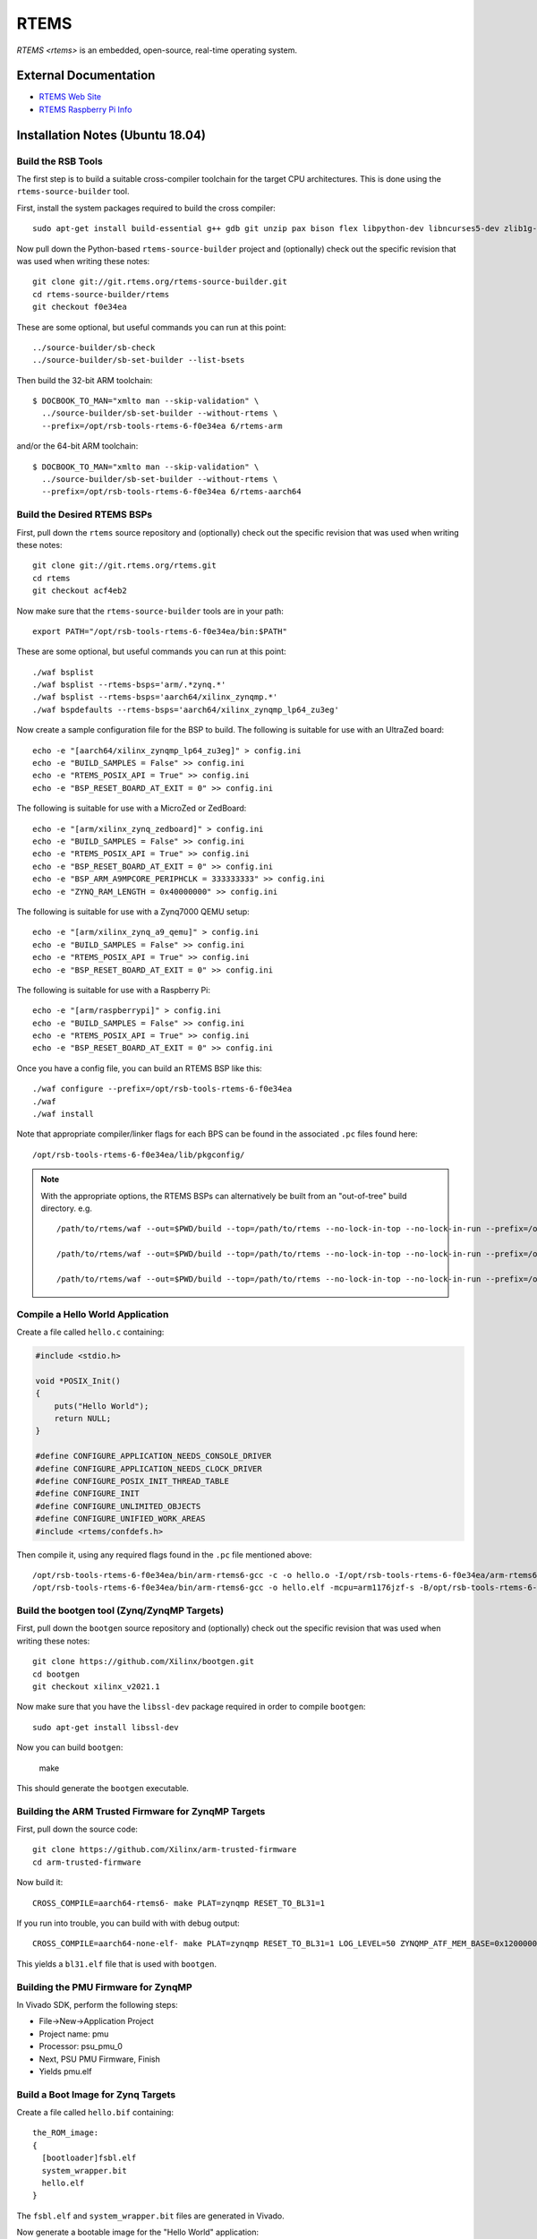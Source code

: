 =====
RTEMS
=====

`RTEMS <rtems>` is an embedded, open-source, real-time operating system.
  
External Documentation
======================

- `RTEMS Web Site <rtems-site_>`_
- `RTEMS Raspberry Pi Info <rtems-rpi_>`_

.. _rtems-site: https://www.rtems.org
.. _rtems-rpi:
   https://docs.rtems.org/branches/master/user/bsps/arm/raspberrypi.html

Installation Notes (Ubuntu 18.04)
=================================

Build the RSB Tools
-------------------

The first step is to build a suitable cross-compiler toolchain for the target
CPU architectures.  This is done using the ``rtems-source-builder`` tool.

First, install the system packages required to build the cross compiler::

  sudo apt-get install build-essential g++ gdb git unzip pax bison flex libpython-dev libncurses5-dev zlib1g-dev

Now pull down the Python-based ``rtems-source-builder`` project and
(optionally) check out the specific revision that was used when writing these
notes::
  
  git clone git://git.rtems.org/rtems-source-builder.git
  cd rtems-source-builder/rtems
  git checkout f0e34ea

These are some optional, but useful commands you can run at this point::
  
  ../source-builder/sb-check
  ../source-builder/sb-set-builder --list-bsets

Then build the 32-bit ARM toolchain::

  $ DOCBOOK_TO_MAN="xmlto man --skip-validation" \
    ../source-builder/sb-set-builder --without-rtems \
    --prefix=/opt/rsb-tools-rtems-6-f0e34ea 6/rtems-arm

and/or the 64-bit ARM toolchain::
  
  $ DOCBOOK_TO_MAN="xmlto man --skip-validation" \
    ../source-builder/sb-set-builder --without-rtems \
    --prefix=/opt/rsb-tools-rtems-6-f0e34ea 6/rtems-aarch64

Build the Desired RTEMS BSPs
----------------------------

First, pull down the ``rtems`` source repository and (optionally) check out
the specific revision that was used when writing these notes::
  
  git clone git://git.rtems.org/rtems.git
  cd rtems
  git checkout acf4eb2

Now make sure that the ``rtems-source-builder`` tools are in your path::

  export PATH="/opt/rsb-tools-rtems-6-f0e34ea/bin:$PATH"

These are some optional, but useful commands you can run at this point::
  
  ./waf bsplist
  ./waf bsplist --rtems-bsps='arm/.*zynq.*'
  ./waf bsplist --rtems-bsps='aarch64/xilinx_zynqmp.*'
  ./waf bspdefaults --rtems-bsps='aarch64/xilinx_zynqmp_lp64_zu3eg'

Now create a sample configuration file for the BSP to build.  The following
is suitable for use with an UltraZed board::
  
  echo -e "[aarch64/xilinx_zynqmp_lp64_zu3eg]" > config.ini
  echo -e "BUILD_SAMPLES = False" >> config.ini
  echo -e "RTEMS_POSIX_API = True" >> config.ini
  echo -e "BSP_RESET_BOARD_AT_EXIT = 0" >> config.ini

The following is suitable for use with a MicroZed or ZedBoard::
  
  echo -e "[arm/xilinx_zynq_zedboard]" > config.ini
  echo -e "BUILD_SAMPLES = False" >> config.ini
  echo -e "RTEMS_POSIX_API = True" >> config.ini
  echo -e "BSP_RESET_BOARD_AT_EXIT = 0" >> config.ini
  echo -e "BSP_ARM_A9MPCORE_PERIPHCLK = 333333333" >> config.ini
  echo -e "ZYNQ_RAM_LENGTH = 0x40000000" >> config.ini

The following is suitable for use with a Zynq7000 QEMU setup::

  echo -e "[arm/xilinx_zynq_a9_qemu]" > config.ini
  echo -e "BUILD_SAMPLES = False" >> config.ini
  echo -e "RTEMS_POSIX_API = True" >> config.ini
  echo -e "BSP_RESET_BOARD_AT_EXIT = 0" >> config.ini

The following is suitable for use with a Raspberry Pi::

  echo -e "[arm/raspberrypi]" > config.ini
  echo -e "BUILD_SAMPLES = False" >> config.ini
  echo -e "RTEMS_POSIX_API = True" >> config.ini
  echo -e "BSP_RESET_BOARD_AT_EXIT = 0" >> config.ini
  
Once you have a config file, you can build an RTEMS BSP like this::

  ./waf configure --prefix=/opt/rsb-tools-rtems-6-f0e34ea
  ./waf
  ./waf install

Note that appropriate compiler/linker flags for each BPS can be found in the
associated ``.pc`` files found here::
  
  /opt/rsb-tools-rtems-6-f0e34ea/lib/pkgconfig/


.. note::

  With the appropriate options, the RTEMS BSPs can alternatively be built from
  an "out-of-tree" build directory.  e.g. ::
    
    /path/to/rtems/waf --out=$PWD/build --top=/path/to/rtems --no-lock-in-top --no-lock-in-run --prefix=/opt/rsb-tools-rtems-6-f0e34ea configure --rtems-config $PWD/config.ini
     
    /path/to/rtems/waf --out=$PWD/build --top=/path/to/rtems --no-lock-in-top --no-lock-in-run --prefix=/opt/rsb-tools-rtems-6-f0e34ea
     
    /path/to/rtems/waf --out=$PWD/build --top=/path/to/rtems --no-lock-in-top --no-lock-in-run --prefix=/opt/rsb-tools-rtems-6-f0e34ea install

Compile a Hello World Application
---------------------------------

Create a file called ``hello.c`` containing:

.. code-block:: c

  #include <stdio.h>
   
  void *POSIX_Init()
  {
      puts("Hello World");
      return NULL;
  }
   
  #define CONFIGURE_APPLICATION_NEEDS_CONSOLE_DRIVER
  #define CONFIGURE_APPLICATION_NEEDS_CLOCK_DRIVER
  #define CONFIGURE_POSIX_INIT_THREAD_TABLE
  #define CONFIGURE_INIT
  #define CONFIGURE_UNLIMITED_OBJECTS
  #define CONFIGURE_UNIFIED_WORK_AREAS
  #include <rtems/confdefs.h>

Then compile it, using any required flags found in the ``.pc`` file mentioned
above::

  /opt/rsb-tools-rtems-6-f0e34ea/bin/arm-rtems6-gcc -c -o hello.o -I/opt/rsb-tools-rtems-6-f0e34ea/arm-rtems6/raspberrypi/lib/include -mcpu=arm1176jzf-s -ffunction-sections -fdata-sections hello.c
  /opt/rsb-tools-rtems-6-f0e34ea/bin/arm-rtems6-gcc -o hello.elf -mcpu=arm1176jzf-s -B/opt/rsb-tools-rtems-6-f0e34ea/arm-rtems6/raspberrypi/lib -qrtems -Wl,--gc-sections hello.o

Build the bootgen tool (Zynq/ZynqMP Targets)
--------------------------------------------

First, pull down the ``bootgen`` source repository and (optionally) check out
the specific revision that was used when writing these notes::

  git clone https://github.com/Xilinx/bootgen.git
  cd bootgen
  git checkout xilinx_v2021.1

Now make sure that you have the ``libssl-dev`` package required in order to compile ``bootgen``::

  sudo apt-get install libssl-dev

Now you can build ``bootgen``:

  make

This should generate the ``bootgen`` executable.

Building the ARM Trusted Firmware for ZynqMP Targets
----------------------------------------------------

First, pull down the source code::

  git clone https://github.com/Xilinx/arm-trusted-firmware
  cd arm-trusted-firmware

Now build it::
  
  CROSS_COMPILE=aarch64-rtems6- make PLAT=zynqmp RESET_TO_BL31=1

If you run into trouble, you can build with with debug output::
  
  CROSS_COMPILE=aarch64-none-elf- make PLAT=zynqmp RESET_TO_BL31=1 LOG_LEVEL=50 ZYNQMP_ATF_MEM_BASE=0x12000000 ZYNQMP_ATF_MEM_SIZE=0x00100000

This yields a ``bl31.elf`` file that is used with ``bootgen``.

Building the PMU Firmware for ZynqMP
------------------------------------

In Vivado SDK, perform the following steps:
  
- File->New->Application Project
- Project name: pmu
- Processor: psu_pmu_0
- Next, PSU PMU Firmware, Finish
- Yields pmu.elf

Build a Boot Image for Zynq Targets
-----------------------------------

Create a file called ``hello.bif`` containing::

  the_ROM_image:
  {
    [bootloader]fsbl.elf
    system_wrapper.bit
    hello.elf
  }

The ``fsbl.elf`` and ``system_wrapper.bit`` files are generated in Vivado.

Now generate a bootable image for the "Hello World" application::

  /path/to/bootgen -arch zynq -image hello.bif -o hello.bin

Build a Boot Image for ZynqMP Targets
-------------------------------------

Create a file called ``hello.bif`` containing::

  the_ROM_image:
  {
          //[pmufw_image]pmu.elf // pmu fw loaded by boot rom
          [bootloader, destination_cpu=a53-0]fsbl.elf
          [destination_cpu=pmu]pmu.elf // pmu fw loaded by fsbl
          [destination_device=pl]system_wrapper.bit // optional
          [destination_cpu=a53-0, exception_level=el-3, trustzone]bl31.elf
          [destination_cpu=a53-0, exception_level=el-2]hello.elf
  }

The ``fsbl.elf``, ``pmu.elf`` and ``system_wrapper.bit`` files are generated
in Vivado.

Now generate a bootable image for the "Hello World" application::

  /path/to/bootgen -arch zynqmp -image hello.bif -o hello.bin

Raspberry Pi Setup
------------------

The following instructions were tested with a first-generation Raspberry Pi.

First, configure an SD card for booting the Raspberry Pi using the standard
process, but choose one of the minimal images.  On Ubuntu, this is best done
via::

  sudo apt-get install rpi-imager
  rpi-imager

Choose the ``Raspberry Pi OS Lite (Legacy/Buster)`` image and write it to an
SD card.

The default configuration should have the serial boot console enabled.
Connect up something like the `FTDI TTL-232R-3V3 cable
<https://www.ftdichip.com/Support/Documents/DataSheets/Cables/DS_TTL-232R_CABLES.pdf>`_
to your PC.  With this cable, the yellow PC-RXD pin connects to the PI-TXD
(P1-PIN8), the black PC-GND pin connects to the PI-GND (P1-PIN6), and the
orange PC-TXD pin connects to the PI-RXD (P1-PIN10) as shown `here
<https://www.raspberrypi.com/documentation/computers/raspberry-pi.html>`_.

Now run the following command in a terminal window and power up the Pi with
the SD card inserted::

  sudo picocom /dev/ttyUSB0 --b 115200 --d 8 --p n --f

You should see kernel boot output.  Now type <ctrl-a><ctrl-q> to quit
picocom.

Booting RTEMS currently requires an older version of the Pi firmware to be
installed on the SD card, so download a zip file with the required firmware
from `this link <https://github.com/raspberrypi/firmware/tree/1.20200601>`_.
Checking out the whole Git repo takes a very long time.

Now mount the SD card boot partition and move all the files in that boot
directory into a subdirectory (except for ``config.txt``), as they will be
replaced.  Now copy all the files from the boot directory of the zip file you
just downloaded onto the boot partition of the SD card::

  mkdir /media/user/boot/backup
  mv /media/user/boot/* /media/user/boot/backup
  mv /media/user/boot/backup/config.txt /media/user/boot
  cp -r firmware-1.20200601/boot/* /media/user/boot

We also need to add the following lines to the end of ``config.txt``::

  dtoverlay=disable-bt
  kernel_address=0x200000
  kernel=kernel.img

You can test the booting of this configuration once more to make sure you
still see serial output.

Building a Raspberry Pi Kernel Image
------------------------------------

In order to create a bootable image for use on the Raspberry Pi, you must run
the following command::

  /opt/rsb-tools-rtems-6-f0e34ea/bin/arm-rtems6-objcopy -Obinary hello.elf kernel.img

Booting a Raspberry Pi Kernel Image
-----------------------------------

You can now copy the ``kernel.img`` file you created previously onto the boot
partition of the Raspberry Pi SD card (overwriting the existing one) and
power up the board::

  cp kernel.img /media/user/boot/

You should text see output appear in the ``picocom`` terminal window that you
set up previously.

Booting a MicroZed BOOT.BIN Image
---------------------------------

Now copy the ``hello.bin`` file (generated via ``bootgen``) into the root
directory of a MicroZed's SD card, renaming it ``BOOT.BIN``.

Now put the SD card into the MicroZed and boot it up.

Before turning on power to the development board, connect up the USB UART
cable to your workstation and run this command in a terminal window::

  picocom /dev/ttyUSB0 --b 115200 --d 8 --p n --f n

Now type <ctrl-a><ctrl-q> to quit picocom.

Booting an UltraZed BOOT.BIN Image
----------------------------------

Now copy the ``hello.bin`` file (generated via ``bootgen``) into the root
directory of an UltaZed's SD card, renaming it ``BOOT.BIN``.

Now put the SD card into the UltraZed and boot it up.

Before turning on power to the development board, connect up the USB UART
cable to your workstation and run this command in a terminal window::

  picocom /dev/ttyUSB1 --b 115200 --d 8 --p n --f n

Now type <ctrl-a><ctrl-q> to quit picocom.

Build libbsd for RTEMS (Optional)
---------------------------------

If you want extra features like networking and SD card drivers, you will also
need to build ``libbsd``.

In order to do this, first pull down the ``rtems-libbsd`` source repository
and (optionally) check out the required branch that works with RTEMS (commit
``ac4cf946a28329cc65cbc0c30ec1ed0d6449d7cc`` was used when writing these
notes)::
  
  git clone git://git.rtems.org/rtems-libbsd.git
  cd rtems-libbsd
  git checkout 6-freebsd-12
  git submodule init
  git submodule update rtems_waf
  ./waf configure --prefix=/opt/rsb-tools-rtems-6-f0e34ea \
    --rtems-bsps="aarch64/xilinx_zynqmp_lp64_zu3eg" \
    --buildset=buildset/default.ini
  ./waf
  ./waf install

.. note::

  With the appropriate command-line options, libbsd can alternatively be built
  from an "out-of-tree" build directory::
    
    /path/to/libbsd/waf --prefix=/opt/rsb-tools-rtems-6-f0e34ea --rtems-bsps="aarch64/xilinx_zynqmp_lp64_zu3eg" --buildset=buildset/default.ini --out=$PWD/build --top=/path/to/libbsd configure
   
    /path/to/libbsd/waf --prefix=/opt/rsb-tools-rtems-6-f0e34ea --rtems-bsps="aarch64/xilinx_zynqmp_lp64_zu3eg" --buildset=buildset/default.ini --out=$PWD/build --top=/path/to/libbsd
   
    /path/to/libbsd/waf --prefix=/opt/rsb-tools-rtems-6-f0e34ea --rtems-bsps="aarch64/xilinx_zynqmp_lp64_zu3eg" --buildset=buildset/default.ini --out=$PWD/build --top=/path/to/libbsd install

  Please note that (unlike the RTEMS out-of-tree build) the
  ``--no-lock-in-top`` and ``--no-lock-in-run`` options cannot be specified
  because the waf configuration is loaded from the lock files during the
  "build" phase.

An Application to Test libbsd
-----------------------------

In order to test ``libbsd``, you can create a file called ``netcon.c``
containing:

.. code-block:: c

  #include <stdio.h>
  #include <rtems/shell.h>
  #include <rtems/bsd/bsd.h>
  #include <machine/rtems-bsd-rc-conf.h>
   
  #define BOARD_ETH_IFC "cgem0" // microzed and ultrazed
   
  static const char* rc_conf_text = \
    "hostname=\"rtems\"\n" \
    "ifconfig_" BOARD_ETH_IFC "=\"inet 172.18.14.227 netmask 255.255.0.0\"\n" \
    "\n";
   
  void *POSIX_Init(void * arg)
  {
      rtems_status_code sc;
      
      sc = rtems_bsd_initialize();
      if (sc != RTEMS_SUCCESSFUL)
          printf ("rtems_bsd_initialize error: %s (%d)\n",
                  rtems_status_text (sc), sc);
   
      sc = rtems_bsd_run_rc_conf_script("internal", rc_conf_text, 10, true);
      if (sc != RTEMS_SUCCESSFUL)
          printf ("rtems_bsd_run_rc_conf_script error: %s (%d)\n",
                  rtems_status_text (sc), sc);
      
      sc = rtems_task_wake_after(100);
      if (sc != RTEMS_SUCCESSFUL)
          printf ("rtems_task_wake_after error: %s (%d)\n",
                  rtems_status_text (sc), sc);
   
      sc = rtems_shell_init(
          "net_shell", 60 * 1024, 150, "/dev/console", 0, 1, NULL);
      if (sc != RTEMS_SUCCESSFUL)
          printf ("rtems_shell_init error: %s (%d)\n",
                  rtems_status_text (sc), sc);
   
      return NULL;
  }
   
  #define RTEMS_BSD_CONFIG_BSP_CONFIG
  #define RTEMS_BSD_CONFIG_INIT
  #include <machine/rtems-bsd-config.h>
   
  #include <rtems/netcmds-config.h>
  #define CONFIGURE_SHELL_USER_COMMANDS \
    &rtems_shell_ARP_Command, \
    &rtems_shell_HOSTNAME_Command, \
    &rtems_shell_PING_Command, \
    &rtems_shell_ROUTE_Command, \
    &rtems_shell_NETSTAT_Command, \
    &rtems_shell_IFCONFIG_Command
  #define CONFIGURE_SHELL_COMMANDS_ALL
  #define CONFIGURE_SHELL_COMMANDS_INIT
  #include <rtems/shellconfig.h>
   
  #define CONFIGURE_APPLICATION_NEEDS_CONSOLE_DRIVER
  #define CONFIGURE_APPLICATION_NEEDS_CLOCK_DRIVER
  #define CONFIGURE_POSIX_INIT_THREAD_TABLE
  #define CONFIGURE_INIT
  #define CONFIGURE_UNLIMITED_OBJECTS
  #define CONFIGURE_UNIFIED_WORK_AREAS
  #define CONFIGURE_MAXIMUM_FILE_DESCRIPTORS 80
  #define CONFIGURE_APPLICATION_NEEDS_LIBBLOCK
  #define CONFIGURE_MAXIMUM_USER_EXTENSIONS 1
  #include <rtems/confdefs.h>

And then compile it as before, but link in ``libbsd`` and ``libm``::

  /opt/rsb-tools-rtems-6-f0e34ea/bin/arm-rtems6-gcc -c -o netcon.o -I/opt/rsb-tools-rtems-6-f0e34ea/arm-rtems6/raspberrypi/lib/include -mcpu=arm1176jzf-s -ffunction-sections -fdata-sections netcon.c
  /opt/rsb-tools-rtems-6-f0e34ea/bin/arm-rtems6-gcc -o netcon.elf -mcpu=arm1176jzf-s -B/opt/rsb-tools-rtems-6-f0e34ea/arm-rtems6/raspberrypi/lib -qrtems -Wl,--gc-sections netcon.o -lbsd -lm

Note that ethernet does not currently work for the Raspberry Pi, but does for
the MicroZed and UltraZed.
